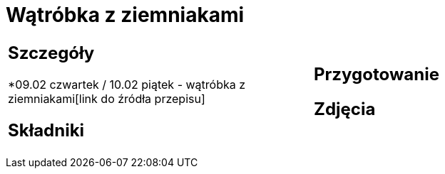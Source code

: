 = Wątróbka z ziemniakami

[cols=".<a,.<a"]
[frame=none]
[grid=none]
|===
|
== Szczegóły
*09.02 czwartek / 10.02 piątek - wątróbka z ziemniakami[link do źródła przepisu]

== Składniki


|
== Przygotowanie


== Zdjęcia
|===
